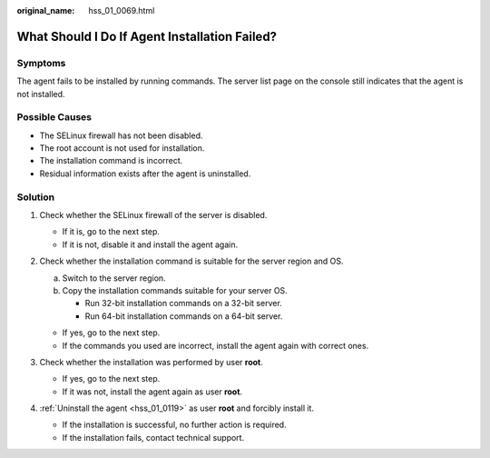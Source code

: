:original_name: hss_01_0069.html

.. _hss_01_0069:

What Should I Do If Agent Installation Failed?
==============================================

Symptoms
--------

The agent fails to be installed by running commands. The server list page on the console still indicates that the agent is not installed.

Possible Causes
---------------

-  The SELinux firewall has not been disabled.
-  The root account is not used for installation.
-  The installation command is incorrect.
-  Residual information exists after the agent is uninstalled.

Solution
--------

#. Check whether the SELinux firewall of the server is disabled.

   -  If it is, go to the next step.
   -  If it is not, disable it and install the agent again.

#. Check whether the installation command is suitable for the server region and OS.

   a. Switch to the server region.
   b. Copy the installation commands suitable for your server OS.

      -  Run 32-bit installation commands on a 32-bit server.
      -  Run 64-bit installation commands on a 64-bit server.

   -  If yes, go to the next step.
   -  If the commands you used are incorrect, install the agent again with correct ones.

#. Check whether the installation was performed by user **root**.

   -  If yes, go to the next step.
   -  If it was not, install the agent again as user **root**.

#. :ref:`Uninstall the agent <hss_01_0119>` as user **root** and forcibly install it.

   -  If the installation is successful, no further action is required.
   -  If the installation fails, contact technical support.

